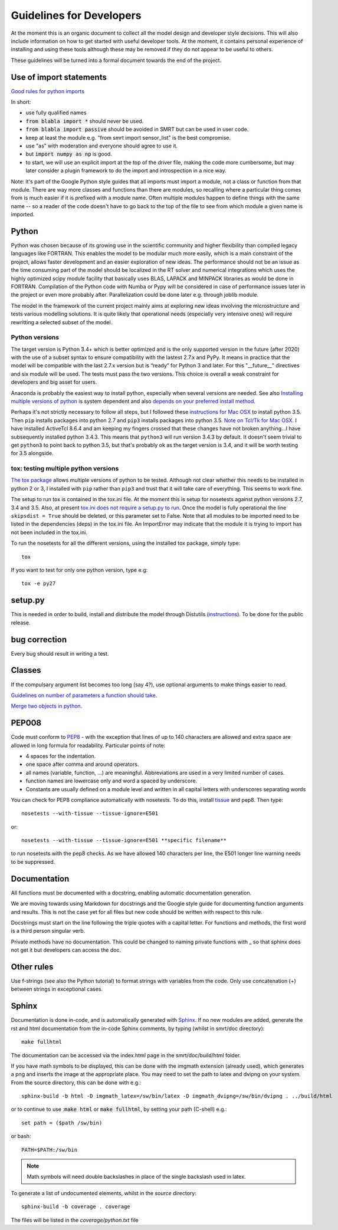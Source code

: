 ####################################
Guidelines for Developers
####################################

At the moment this is an organic document to collect all the model design and developer style decisions. This will also
include information on how to get started with useful developer tools. At the moment, it contains personal experience of installing and using these tools although these may be removed if they do not appear to be useful to others.

These guidelines will be turned into a formal document towards the end of the project.

Use of import statements
-------------------------

`Good rules for python imports <http://stackoverflow.com/questions/193919/what-are-good-rules-of-thumb-for-python-imports>`_

In short:

* use fully qualified names
* :code:`from blabla import *` should never be used.
* :code:`from blabla import passive` should be avoided in SMRT but can be used in user code.
* keep at least the module e.g. "from smrt import sensor_list" is the best compromise.
* use "as" with moderation and everyone should agree to use it.
* but :code:`import numpy as np` is good.
* to start, we will use an explicit import at the top of the driver file, making the code more cumbersome, but may later consider a plugin framework to do the import and introspection in a nice way.


Note: it's part of the Google Python style guides that
all imports must import a module, not a class or function from that
module. There are way more classes and functions than there are modules,
so recalling where a particular thing comes from is much easier if it is
prefixed with a module name. Often multiple modules happen to define
things with the same name -- so a reader of the code doesn't have to go
back to the top of the file to see from which module a given name is
imported.


Python
----------------------------------------
Python was chosen because of its growing use in the scientific community and higher flexibility than compiled legacy languages like FORTRAN. This enables the model to be modular much more easily, which is a main constraint of the project,  allows faster development and an easier exploration of new ideas. The performance should not be an issue as the time consuming part of the model should be localized in the RT solver and numerical integrations which uses the highly optimized scipy module facility that basically uses BLAS, LAPACK and MINPACK libraries as would be done in FORTRAN. Compilation of the Python code with Numba or Pypy will be considered in case of performance issues later in the project or even more probably after. Parallelization could be done later e.g. through joblib module.

The model in the framework of the current project mainly aims at exploring new ideas involving the microstructure and tests various modelling solutions. It is quite likely that operational needs (especially very intensive ones) will require rewritting a selected subset of the model.

Python versions
^^^^^^^^^^^^^^^^
The target version is Python 3.4+ which is better optimized and is the only supported version in the future (after 2020) with the use of a subset syntax to ensure compatibility with the lastest 2.7.x and PyPy. It means in practice that the model will be compatible with the last 2.7.x version but is “ready” for Python 3 and later. For this  "__future__" directives and six module will be used. The tests must pass the two versions. This choice is overall a weak constraint for developers and big asset for users.

Anaconda is probably the easiest way to install python, especially when several versions are needed. See also `Installing multiple versions of python <http://stackoverflow.com/questions/2547554/official-multiple-python-versions-on-the-same-machine>`_ is system dependent and also `depends on your preferred install method <http://stackoverflow.com/questions/2812520/pip-dealing-with-multiple-python-versions>`_.

Perhaps it's not strictly necessary to follow all steps, but I followed these `instructions for Mac OSX <https://iainhunter.wordpress.com/2012/11/08/howto-install-python3-pip3-tornado-on-mac/>`_ to install python 3.5. Then ``pip`` installs 
packages into python 2.7 and ``pip3`` installs packages into python 3.5. `Note on Tcl/Tk for Mac OSX <https://www.python.org/download/mac/tcltk/>`_. I have installed ActiveTcl 8.6.4 and am keeping my fingers crossed that these changes have not broken anything...I have subsequently installed python 3.4.3. This means that ``python3`` will run version 3.4.3 by default. It doesn't seem trivial to get ``python3`` to point back to python 3.5, but that's probably ok as the target version is 3.4, and it will be worth testing for 3.5 alongside.

tox: testing multiple python versions
^^^^^^^^^^^^^^^^^^^^^^^^^^^^^^^^^^^^^
`The tox package <https://tox.readthedocs.org/en/latest/>`_ allows multiple versions of python to be tested. Although not clear whether this needs to be installed in python 2 or 3, I installed with ``pip`` rather than ``pip3`` and trust that it will take care of everything. This seems to work fine.

The setup to run tox is contained in the tox.ini file. At the moment this is setup for nosetests against python versions 2.7, 3.4 and 3.5. Also, at present `tox.ini does not require a setup.py to run <http://stackoverflow.com/questions/18962403/how-do-i-run-tox-in-a-project-that-has-no-setup-py>`_. Once the model is fully operational the line ``skipsdist = True`` should be deleted, or this parameter set to False. Note that all modules to be imported need to be listed in the dependencies (deps) in the tox.ini file. An ImportError may indicate that the module it is trying to import has not been included in the tox.ini.

To run the nosetests for all the different versions, using the installed tox package, simply type::

    tox

If you want to test for only one python version, type e.g::

    tox -e py27


setup.py
------------------------

This is needed in order to build, install and distribute the model through Distutils (`instructions <https://docs.python.org/2/distutils/setupscript.html>`_). To be done for the public release.


bug correction
-----------------

Every bug should result in writing a test.


Classes
---------

If the compulsary argument list becomes too long (say 4?), use optional arguments to make things easier to read.

`Guidelines on number of parameters a function should take <http://programmers.stackexchange.com/questions/145055/are-there-guidelines-on-how-many-parameters-a-function-should-accept>`_.

`Merge two objects in python <http://byatool.com/lessons/simple-property-merge-for-python-objects/>`_.

PEP008
---------

Code must conform to `PEP8 <https://www.python.org/dev/peps/pep-0008/>`_ - with the exception that lines of up to 140 characters are allowed and extra space are allowed in long formula for readability. Particular points of note:

- 4 spaces for the indentation.
- one space after comma and around operators.
- all names (variable, function, …) are meaningful. Abbreviations are used in a very limited number of cases.
- function names are lowercase only and word a spaced by underscore.
- Constants are usually defined on a module level and written in all capital letters with underscores separating words

You can check for PEP8 compliance automatically with nosetests. To do this, install `tissue <https://code.activestate.com/pypm/tissue/>`_ and pep8. Then type::

    nosetests --with-tissue --tissue-ignore=E501

or::

    nosetests --with-tissue --tissue-ignore=E501 **specific filename**

to run nosetests with the pep8 checks. As we have allowed 140 characters per line, the E501 longer line warning needs to be suppressed.

Documentation
-------------

All functions must be documented with a docstring, enabling automatic documentation generation.

We are moving towards using Markdown for docstrings and the Google style guide for documenting function arguments and results.
This is not the case yet for all files but new code should be written with respect to this rule.

Docstrings must start on the line following the triple quotes with a capital letter. For functions and methods, the first word is a third person singular verb.

Private methods have no documentation. This could be changed to naming private functions with _ so that sphinx does not get it but developers can access the doc.

Other rules
-----------

Use f-strings (see also the Python tutorial) to format strings with variables from the code. Only use concatenation (+) between strings in exceptional cases.

Sphinx
---------
Documentation is done in-code, and is automatically generated with `Sphinx <http://www.sphinx-doc.org/en/stable/>`_. If no new modules are added, generate the rst and html documentation from the in-code Sphinx comments, by typing (whilst in smrt/doc directory)::

    make fullhtml

The documentation can be accessed via the index.html page in the smrt/doc/build/html folder.

If you have math symbols to be displayed, this can be done with the imgmath extension (already used), which generates a png and inserts the image at the appropriate place. You may need to set the path to latex and dvipng on your system. From the source directory, this can be done with e.g.::

    sphinx-build -b html -D imgmath_latex=/sw/bin/latex -D imgmath_dvipng=/sw/bin/dvipng . ../build/html

or to continue to use ::code:`make html` or :code:`make fullhtml`, by setting your path (C-shell) e.g.::

    set path = ($path /sw/bin)

or bash::

    PATH=$PATH:/sw/bin

.. note::

    Math symbols will need double backslashes in place of the single backslash used in latex.

To generate a list of undocumented elements, whilst in the *source* directory::

    sphinx-build -b coverage . coverage

The files will be listed in the *coverage/python.txt* file
